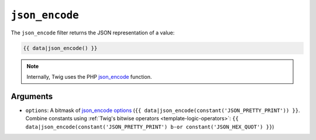 ``json_encode``
===============

The ``json_encode`` filter returns the JSON representation of a value:

.. code-block:: jinja

    {{ data|json_encode() }}

.. note::

    Internally, Twig uses the PHP `json_encode`_ function.

Arguments
---------

* ``options``: A bitmask of `json_encode options`_ (``{{
  data|json_encode(constant('JSON_PRETTY_PRINT')) }}``.
  Combine constants using :ref:`Twig's bitwise operators <template-logic-operators>`: ``{{
  data|json_encode(constant('JSON_PRETTY_PRINT') b-or constant('JSON_HEX_QUOT') }}``)

.. _`json_encode`: https://secure.php.net/json_encode
.. _`json_encode options`: https://secure.php.net/manual/en/json.constants.php
